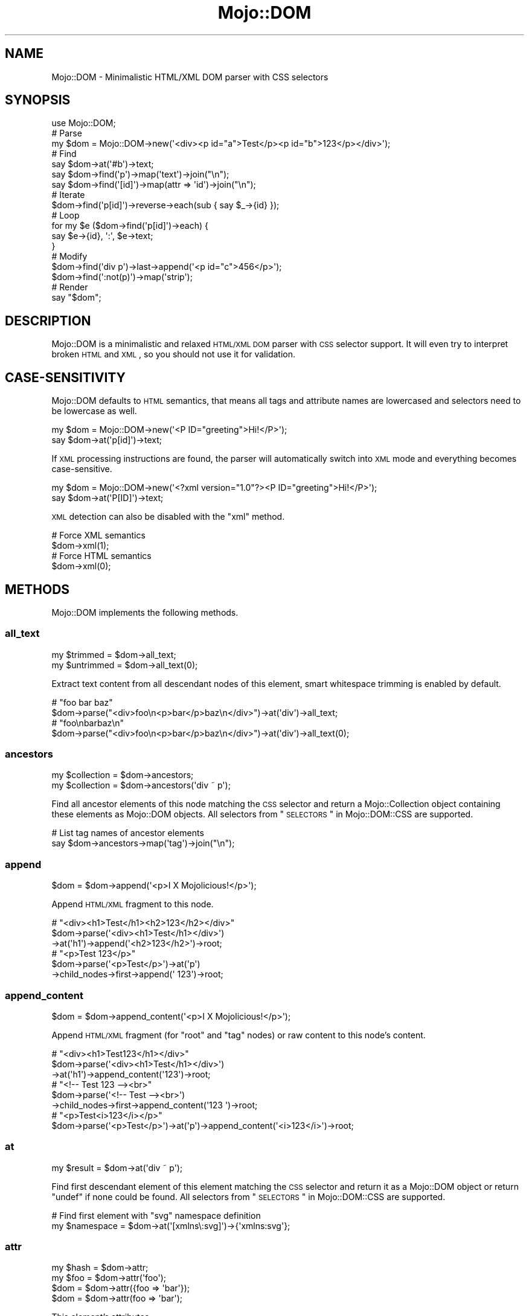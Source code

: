 .\" Automatically generated by Pod::Man 2.23 (Pod::Simple 3.14)
.\"
.\" Standard preamble:
.\" ========================================================================
.de Sp \" Vertical space (when we can't use .PP)
.if t .sp .5v
.if n .sp
..
.de Vb \" Begin verbatim text
.ft CW
.nf
.ne \\$1
..
.de Ve \" End verbatim text
.ft R
.fi
..
.\" Set up some character translations and predefined strings.  \*(-- will
.\" give an unbreakable dash, \*(PI will give pi, \*(L" will give a left
.\" double quote, and \*(R" will give a right double quote.  \*(C+ will
.\" give a nicer C++.  Capital omega is used to do unbreakable dashes and
.\" therefore won't be available.  \*(C` and \*(C' expand to `' in nroff,
.\" nothing in troff, for use with C<>.
.tr \(*W-
.ds C+ C\v'-.1v'\h'-1p'\s-2+\h'-1p'+\s0\v'.1v'\h'-1p'
.ie n \{\
.    ds -- \(*W-
.    ds PI pi
.    if (\n(.H=4u)&(1m=24u) .ds -- \(*W\h'-12u'\(*W\h'-12u'-\" diablo 10 pitch
.    if (\n(.H=4u)&(1m=20u) .ds -- \(*W\h'-12u'\(*W\h'-8u'-\"  diablo 12 pitch
.    ds L" ""
.    ds R" ""
.    ds C` ""
.    ds C' ""
'br\}
.el\{\
.    ds -- \|\(em\|
.    ds PI \(*p
.    ds L" ``
.    ds R" ''
'br\}
.\"
.\" Escape single quotes in literal strings from groff's Unicode transform.
.ie \n(.g .ds Aq \(aq
.el       .ds Aq '
.\"
.\" If the F register is turned on, we'll generate index entries on stderr for
.\" titles (.TH), headers (.SH), subsections (.SS), items (.Ip), and index
.\" entries marked with X<> in POD.  Of course, you'll have to process the
.\" output yourself in some meaningful fashion.
.ie \nF \{\
.    de IX
.    tm Index:\\$1\t\\n%\t"\\$2"
..
.    nr % 0
.    rr F
.\}
.el \{\
.    de IX
..
.\}
.\"
.\" Accent mark definitions (@(#)ms.acc 1.5 88/02/08 SMI; from UCB 4.2).
.\" Fear.  Run.  Save yourself.  No user-serviceable parts.
.    \" fudge factors for nroff and troff
.if n \{\
.    ds #H 0
.    ds #V .8m
.    ds #F .3m
.    ds #[ \f1
.    ds #] \fP
.\}
.if t \{\
.    ds #H ((1u-(\\\\n(.fu%2u))*.13m)
.    ds #V .6m
.    ds #F 0
.    ds #[ \&
.    ds #] \&
.\}
.    \" simple accents for nroff and troff
.if n \{\
.    ds ' \&
.    ds ` \&
.    ds ^ \&
.    ds , \&
.    ds ~ ~
.    ds /
.\}
.if t \{\
.    ds ' \\k:\h'-(\\n(.wu*8/10-\*(#H)'\'\h"|\\n:u"
.    ds ` \\k:\h'-(\\n(.wu*8/10-\*(#H)'\`\h'|\\n:u'
.    ds ^ \\k:\h'-(\\n(.wu*10/11-\*(#H)'^\h'|\\n:u'
.    ds , \\k:\h'-(\\n(.wu*8/10)',\h'|\\n:u'
.    ds ~ \\k:\h'-(\\n(.wu-\*(#H-.1m)'~\h'|\\n:u'
.    ds / \\k:\h'-(\\n(.wu*8/10-\*(#H)'\z\(sl\h'|\\n:u'
.\}
.    \" troff and (daisy-wheel) nroff accents
.ds : \\k:\h'-(\\n(.wu*8/10-\*(#H+.1m+\*(#F)'\v'-\*(#V'\z.\h'.2m+\*(#F'.\h'|\\n:u'\v'\*(#V'
.ds 8 \h'\*(#H'\(*b\h'-\*(#H'
.ds o \\k:\h'-(\\n(.wu+\w'\(de'u-\*(#H)/2u'\v'-.3n'\*(#[\z\(de\v'.3n'\h'|\\n:u'\*(#]
.ds d- \h'\*(#H'\(pd\h'-\w'~'u'\v'-.25m'\f2\(hy\fP\v'.25m'\h'-\*(#H'
.ds D- D\\k:\h'-\w'D'u'\v'-.11m'\z\(hy\v'.11m'\h'|\\n:u'
.ds th \*(#[\v'.3m'\s+1I\s-1\v'-.3m'\h'-(\w'I'u*2/3)'\s-1o\s+1\*(#]
.ds Th \*(#[\s+2I\s-2\h'-\w'I'u*3/5'\v'-.3m'o\v'.3m'\*(#]
.ds ae a\h'-(\w'a'u*4/10)'e
.ds Ae A\h'-(\w'A'u*4/10)'E
.    \" corrections for vroff
.if v .ds ~ \\k:\h'-(\\n(.wu*9/10-\*(#H)'\s-2\u~\d\s+2\h'|\\n:u'
.if v .ds ^ \\k:\h'-(\\n(.wu*10/11-\*(#H)'\v'-.4m'^\v'.4m'\h'|\\n:u'
.    \" for low resolution devices (crt and lpr)
.if \n(.H>23 .if \n(.V>19 \
\{\
.    ds : e
.    ds 8 ss
.    ds o a
.    ds d- d\h'-1'\(ga
.    ds D- D\h'-1'\(hy
.    ds th \o'bp'
.    ds Th \o'LP'
.    ds ae ae
.    ds Ae AE
.\}
.rm #[ #] #H #V #F C
.\" ========================================================================
.\"
.IX Title "Mojo::DOM 3"
.TH Mojo::DOM 3 "2015-06-10" "perl v5.12.3" "User Contributed Perl Documentation"
.\" For nroff, turn off justification.  Always turn off hyphenation; it makes
.\" way too many mistakes in technical documents.
.if n .ad l
.nh
.SH "NAME"
Mojo::DOM \- Minimalistic HTML/XML DOM parser with CSS selectors
.SH "SYNOPSIS"
.IX Header "SYNOPSIS"
.Vb 1
\&  use Mojo::DOM;
\&
\&  # Parse
\&  my $dom = Mojo::DOM\->new(\*(Aq<div><p id="a">Test</p><p id="b">123</p></div>\*(Aq);
\&
\&  # Find
\&  say $dom\->at(\*(Aq#b\*(Aq)\->text;
\&  say $dom\->find(\*(Aqp\*(Aq)\->map(\*(Aqtext\*(Aq)\->join("\en");
\&  say $dom\->find(\*(Aq[id]\*(Aq)\->map(attr => \*(Aqid\*(Aq)\->join("\en");
\&
\&  # Iterate
\&  $dom\->find(\*(Aqp[id]\*(Aq)\->reverse\->each(sub { say $_\->{id} });
\&
\&  # Loop
\&  for my $e ($dom\->find(\*(Aqp[id]\*(Aq)\->each) {
\&    say $e\->{id}, \*(Aq:\*(Aq, $e\->text;
\&  }
\&
\&  # Modify
\&  $dom\->find(\*(Aqdiv p\*(Aq)\->last\->append(\*(Aq<p id="c">456</p>\*(Aq);
\&  $dom\->find(\*(Aq:not(p)\*(Aq)\->map(\*(Aqstrip\*(Aq);
\&
\&  # Render
\&  say "$dom";
.Ve
.SH "DESCRIPTION"
.IX Header "DESCRIPTION"
Mojo::DOM is a minimalistic and relaxed \s-1HTML/XML\s0 \s-1DOM\s0 parser with \s-1CSS\s0
selector support. It will even try to interpret broken \s-1HTML\s0 and \s-1XML\s0, so you
should not use it for validation.
.SH "CASE-SENSITIVITY"
.IX Header "CASE-SENSITIVITY"
Mojo::DOM defaults to \s-1HTML\s0 semantics, that means all tags and attribute
names are lowercased and selectors need to be lowercase as well.
.PP
.Vb 2
\&  my $dom = Mojo::DOM\->new(\*(Aq<P ID="greeting">Hi!</P>\*(Aq);
\&  say $dom\->at(\*(Aqp[id]\*(Aq)\->text;
.Ve
.PP
If \s-1XML\s0 processing instructions are found, the parser will automatically switch
into \s-1XML\s0 mode and everything becomes case-sensitive.
.PP
.Vb 2
\&  my $dom = Mojo::DOM\->new(\*(Aq<?xml version="1.0"?><P ID="greeting">Hi!</P>\*(Aq);
\&  say $dom\->at(\*(AqP[ID]\*(Aq)\->text;
.Ve
.PP
\&\s-1XML\s0 detection can also be disabled with the \*(L"xml\*(R" method.
.PP
.Vb 2
\&  # Force XML semantics
\&  $dom\->xml(1);
\&
\&  # Force HTML semantics
\&  $dom\->xml(0);
.Ve
.SH "METHODS"
.IX Header "METHODS"
Mojo::DOM implements the following methods.
.SS "all_text"
.IX Subsection "all_text"
.Vb 2
\&  my $trimmed   = $dom\->all_text;
\&  my $untrimmed = $dom\->all_text(0);
.Ve
.PP
Extract text content from all descendant nodes of this element, smart
whitespace trimming is enabled by default.
.PP
.Vb 2
\&  # "foo bar baz"
\&  $dom\->parse("<div>foo\en<p>bar</p>baz\en</div>")\->at(\*(Aqdiv\*(Aq)\->all_text;
\&
\&  # "foo\enbarbaz\en"
\&  $dom\->parse("<div>foo\en<p>bar</p>baz\en</div>")\->at(\*(Aqdiv\*(Aq)\->all_text(0);
.Ve
.SS "ancestors"
.IX Subsection "ancestors"
.Vb 2
\&  my $collection = $dom\->ancestors;
\&  my $collection = $dom\->ancestors(\*(Aqdiv ~ p\*(Aq);
.Ve
.PP
Find all ancestor elements of this node matching the \s-1CSS\s0 selector and return a
Mojo::Collection object containing these elements as Mojo::DOM objects.
All selectors from \*(L"\s-1SELECTORS\s0\*(R" in Mojo::DOM::CSS are supported.
.PP
.Vb 2
\&  # List tag names of ancestor elements
\&  say $dom\->ancestors\->map(\*(Aqtag\*(Aq)\->join("\en");
.Ve
.SS "append"
.IX Subsection "append"
.Vb 1
\&  $dom = $dom\->append(\*(Aq<p>I X Mojolicious!</p>\*(Aq);
.Ve
.PP
Append \s-1HTML/XML\s0 fragment to this node.
.PP
.Vb 3
\&  # "<div><h1>Test</h1><h2>123</h2></div>"
\&  $dom\->parse(\*(Aq<div><h1>Test</h1></div>\*(Aq)
\&    \->at(\*(Aqh1\*(Aq)\->append(\*(Aq<h2>123</h2>\*(Aq)\->root;
\&
\&  # "<p>Test 123</p>"
\&  $dom\->parse(\*(Aq<p>Test</p>\*(Aq)\->at(\*(Aqp\*(Aq)
\&    \->child_nodes\->first\->append(\*(Aq 123\*(Aq)\->root;
.Ve
.SS "append_content"
.IX Subsection "append_content"
.Vb 1
\&  $dom = $dom\->append_content(\*(Aq<p>I X Mojolicious!</p>\*(Aq);
.Ve
.PP
Append \s-1HTML/XML\s0 fragment (for \f(CW\*(C`root\*(C'\fR and \f(CW\*(C`tag\*(C'\fR nodes) or raw content to this
node's content.
.PP
.Vb 3
\&  # "<div><h1>Test123</h1></div>"
\&  $dom\->parse(\*(Aq<div><h1>Test</h1></div>\*(Aq)
\&    \->at(\*(Aqh1\*(Aq)\->append_content(\*(Aq123\*(Aq)\->root;
\&
\&  # "<!\-\- Test 123 \-\-><br>"
\&  $dom\->parse(\*(Aq<!\-\- Test \-\-><br>\*(Aq)
\&    \->child_nodes\->first\->append_content(\*(Aq123 \*(Aq)\->root;
\&
\&  # "<p>Test<i>123</i></p>"
\&  $dom\->parse(\*(Aq<p>Test</p>\*(Aq)\->at(\*(Aqp\*(Aq)\->append_content(\*(Aq<i>123</i>\*(Aq)\->root;
.Ve
.SS "at"
.IX Subsection "at"
.Vb 1
\&  my $result = $dom\->at(\*(Aqdiv ~ p\*(Aq);
.Ve
.PP
Find first descendant element of this element matching the \s-1CSS\s0 selector and
return it as a Mojo::DOM object or return \f(CW\*(C`undef\*(C'\fR if none could be found.
All selectors from \*(L"\s-1SELECTORS\s0\*(R" in Mojo::DOM::CSS are supported.
.PP
.Vb 2
\&  # Find first element with "svg" namespace definition
\&  my $namespace = $dom\->at(\*(Aq[xmlns\e:svg]\*(Aq)\->{\*(Aqxmlns:svg\*(Aq};
.Ve
.SS "attr"
.IX Subsection "attr"
.Vb 4
\&  my $hash = $dom\->attr;
\&  my $foo  = $dom\->attr(\*(Aqfoo\*(Aq);
\&  $dom     = $dom\->attr({foo => \*(Aqbar\*(Aq});
\&  $dom     = $dom\->attr(foo => \*(Aqbar\*(Aq);
.Ve
.PP
This element's attributes.
.PP
.Vb 2
\&  # List id attributes
\&  say $dom\->find(\*(Aq*\*(Aq)\->map(attr => \*(Aqid\*(Aq)\->compact\->join("\en");
.Ve
.SS "child_nodes"
.IX Subsection "child_nodes"
.Vb 1
\&  my $collection = $dom\->child_nodes;
.Ve
.PP
Return a Mojo::Collection object containing all child nodes of this element
as Mojo::DOM objects.
.PP
.Vb 2
\&  # "<p><b>123</b></p>"
\&  $dom\->parse(\*(Aq<p>Test<b>123</b></p>\*(Aq)\->at(\*(Aqp\*(Aq)\->child_nodes\->first\->remove;
\&
\&  # "<!\-\- Test \-\->"
\&  $dom\->parse(\*(Aq<!\-\- Test \-\-><b>123</b>\*(Aq)\->child_nodes\->first;
.Ve
.SS "children"
.IX Subsection "children"
.Vb 2
\&  my $collection = $dom\->children;
\&  my $collection = $dom\->children(\*(Aqdiv ~ p\*(Aq);
.Ve
.PP
Find all child elements of this element matching the \s-1CSS\s0 selector and return a
Mojo::Collection object containing these elements as Mojo::DOM objects.
All selectors from \*(L"\s-1SELECTORS\s0\*(R" in Mojo::DOM::CSS are supported.
.PP
.Vb 2
\&  # Show tag name of random child element
\&  say $dom\->children\->shuffle\->first\->tag;
.Ve
.SS "content"
.IX Subsection "content"
.Vb 2
\&  my $str = $dom\->content;
\&  $dom    = $dom\->content(\*(Aq<p>I X Mojolicious!</p>\*(Aq);
.Ve
.PP
Return this node's content or replace it with \s-1HTML/XML\s0 fragment (for \f(CW\*(C`root\*(C'\fR
and \f(CW\*(C`tag\*(C'\fR nodes) or raw content.
.PP
.Vb 2
\&  # "<b>Test</b>"
\&  $dom\->parse(\*(Aq<div><b>Test</b></div>\*(Aq)\->at(\*(Aqdiv\*(Aq)\->content;
\&
\&  # "<div><h1>123</h1></div>"
\&  $dom\->parse(\*(Aq<div><h1>Test</h1></div>\*(Aq)\->at(\*(Aqh1\*(Aq)\->content(\*(Aq123\*(Aq)\->root;
\&
\&  # "<p><i>123</i></p>"
\&  $dom\->parse(\*(Aq<p>Test</p>\*(Aq)\->at(\*(Aqp\*(Aq)\->content(\*(Aq<i>123</i>\*(Aq)\->root;
\&
\&  # "<div><h1></h1></div>"
\&  $dom\->parse(\*(Aq<div><h1>Test</h1></div>\*(Aq)\->at(\*(Aqh1\*(Aq)\->content(\*(Aq\*(Aq)\->root;
\&
\&  # " Test "
\&  $dom\->parse(\*(Aq<!\-\- Test \-\-><br>\*(Aq)\->child_nodes\->first\->content;
\&
\&  # "<div><!\-\- 123 \-\->456</div>"
\&  $dom\->parse(\*(Aq<div><!\-\- Test \-\->456</div>\*(Aq)
\&    \->at(\*(Aqdiv\*(Aq)\->child_nodes\->first\->content(\*(Aq 123 \*(Aq)\->root;
.Ve
.SS "descendant_nodes"
.IX Subsection "descendant_nodes"
.Vb 1
\&  my $collection = $dom\->descendant_nodes;
.Ve
.PP
Return a Mojo::Collection object containing all descendant nodes of this
element as Mojo::DOM objects.
.PP
.Vb 4
\&  # "<p><b>123</b></p>"
\&  $dom\->parse(\*(Aq<p><!\-\- Test \-\-><b>123<!\-\- 456 \-\-></b></p>\*(Aq)
\&    \->descendant_nodes\->grep(sub { $_\->type eq \*(Aqcomment\*(Aq })
\&    \->map(\*(Aqremove\*(Aq)\->first;
.Ve
.SS "find"
.IX Subsection "find"
.Vb 1
\&  my $collection = $dom\->find(\*(Aqdiv ~ p\*(Aq);
.Ve
.PP
Find all descendant elements of this element matching the \s-1CSS\s0 selector and
return a Mojo::Collection object containing these elements as Mojo::DOM
objects. All selectors from \*(L"\s-1SELECTORS\s0\*(R" in Mojo::DOM::CSS are supported.
.PP
.Vb 2
\&  # Find a specific element and extract information
\&  my $id = $dom\->find(\*(Aqdiv\*(Aq)\->[23]{id};
\&
\&  # Extract information from multiple elements
\&  my @headers = $dom\->find(\*(Aqh1, h2, h3\*(Aq)\->map(\*(Aqtext\*(Aq)\->each;
\&
\&  # Count all the different tags
\&  my $hash = $dom\->find(\*(Aq*\*(Aq)\->reduce(sub { $a\->{$b\->tag}++; $a }, {});
\&
\&  # Find elements with a class that contains dots
\&  my @divs = $dom\->find(\*(Aqdiv.foo\e.bar\*(Aq)\->each;
.Ve
.SS "following"
.IX Subsection "following"
.Vb 2
\&  my $collection = $dom\->following;
\&  my $collection = $dom\->following(\*(Aqdiv ~ p\*(Aq);
.Ve
.PP
Find all sibling elements after this node matching the \s-1CSS\s0 selector and return
a Mojo::Collection object containing these elements as Mojo::DOM objects.
All selectors from \*(L"\s-1SELECTORS\s0\*(R" in Mojo::DOM::CSS are supported.
.PP
.Vb 2
\&  # List tags of sibling elements after this node
\&  say $dom\->following\->map(\*(Aqtag\*(Aq)\->join("\en");
.Ve
.SS "following_nodes"
.IX Subsection "following_nodes"
.Vb 1
\&  my $collection = $dom\->following_nodes;
.Ve
.PP
Return a Mojo::Collection object containing all sibling nodes after this
node as Mojo::DOM objects.
.PP
.Vb 2
\&  # "C"
\&  $dom\->parse(\*(Aq<p>A</p><!\-\- B \-\->C\*(Aq)\->at(\*(Aqp\*(Aq)\->following_nodes\->last\->content;
.Ve
.SS "matches"
.IX Subsection "matches"
.Vb 1
\&  my $bool = $dom\->matches(\*(Aqdiv ~ p\*(Aq);
.Ve
.PP
Check if this element matches the \s-1CSS\s0 selector. All selectors from
\&\*(L"\s-1SELECTORS\s0\*(R" in Mojo::DOM::CSS are supported.
.PP
.Vb 3
\&  # True
\&  $dom\->parse(\*(Aq<p class="a">A</p>\*(Aq)\->at(\*(Aqp\*(Aq)\->matches(\*(Aq.a\*(Aq);
\&  $dom\->parse(\*(Aq<p class="a">A</p>\*(Aq)\->at(\*(Aqp\*(Aq)\->matches(\*(Aqp[class]\*(Aq);
\&
\&  # False
\&  $dom\->parse(\*(Aq<p class="a">A</p>\*(Aq)\->at(\*(Aqp\*(Aq)\->matches(\*(Aq.b\*(Aq);
\&  $dom\->parse(\*(Aq<p class="a">A</p>\*(Aq)\->at(\*(Aqp\*(Aq)\->matches(\*(Aqp[id]\*(Aq);
.Ve
.SS "namespace"
.IX Subsection "namespace"
.Vb 1
\&  my $namespace = $dom\->namespace;
.Ve
.PP
Find this element's namespace or return \f(CW\*(C`undef\*(C'\fR if none could be found.
.PP
.Vb 2
\&  # Find namespace for an element with namespace prefix
\&  my $namespace = $dom\->at(\*(Aqsvg > svg\e:circle\*(Aq)\->namespace;
\&
\&  # Find namespace for an element that may or may not have a namespace prefix
\&  my $namespace = $dom\->at(\*(Aqsvg > circle\*(Aq)\->namespace;
.Ve
.SS "new"
.IX Subsection "new"
.Vb 2
\&  my $dom = Mojo::DOM\->new;
\&  my $dom = Mojo::DOM\->new(\*(Aq<foo bar="baz">I X Mojolicious!</foo>\*(Aq);
.Ve
.PP
Construct a new scalar-based Mojo::DOM object and \*(L"parse\*(R" \s-1HTML/XML\s0
fragment if necessary.
.SS "next"
.IX Subsection "next"
.Vb 1
\&  my $sibling = $dom\->next;
.Ve
.PP
Return Mojo::DOM object for next sibling element or \f(CW\*(C`undef\*(C'\fR if there are no
more siblings.
.PP
.Vb 2
\&  # "<h2>123</h2>"
\&  $dom\->parse(\*(Aq<div><h1>Test</h1><h2>123</h2></div>\*(Aq)\->at(\*(Aqh1\*(Aq)\->next;
.Ve
.SS "next_node"
.IX Subsection "next_node"
.Vb 1
\&  my $sibling = $dom\->next_node;
.Ve
.PP
Return Mojo::DOM object for next sibling node or \f(CW\*(C`undef\*(C'\fR if there are no
more siblings.
.PP
.Vb 3
\&  # "456"
\&  $dom\->parse(\*(Aq<p><b>123</b><!\-\- Test \-\->456</p>\*(Aq)
\&    \->at(\*(Aqb\*(Aq)\->next_node\->next_node;
\&
\&  # " Test "
\&  $dom\->parse(\*(Aq<p><b>123</b><!\-\- Test \-\->456</p>\*(Aq)
\&    \->at(\*(Aqb\*(Aq)\->next_node\->content;
.Ve
.SS "parent"
.IX Subsection "parent"
.Vb 1
\&  my $parent = $dom\->parent;
.Ve
.PP
Return Mojo::DOM object for parent of this node or \f(CW\*(C`undef\*(C'\fR if this node has
no parent.
.SS "parse"
.IX Subsection "parse"
.Vb 1
\&  $dom = $dom\->parse(\*(Aq<foo bar="baz">I X Mojolicious!</foo>\*(Aq);
.Ve
.PP
Parse \s-1HTML/XML\s0 fragment with Mojo::DOM::HTML.
.PP
.Vb 2
\&  # Parse XML
\&  my $dom = Mojo::DOM\->new\->xml(1)\->parse($xml);
.Ve
.SS "preceding"
.IX Subsection "preceding"
.Vb 2
\&  my $collection = $dom\->preceding;
\&  my $collection = $dom\->preceding(\*(Aqdiv ~ p\*(Aq);
.Ve
.PP
Find all sibling elements before this node matching the \s-1CSS\s0 selector and return
a Mojo::Collection object containing these elements as Mojo::DOM objects.
All selectors from \*(L"\s-1SELECTORS\s0\*(R" in Mojo::DOM::CSS are supported.
.PP
.Vb 2
\&  # List tags of sibling elements before this node
\&  say $dom\->preceding\->map(\*(Aqtag\*(Aq)\->join("\en");
.Ve
.SS "preceding_nodes"
.IX Subsection "preceding_nodes"
.Vb 1
\&  my $collection = $dom\->preceding_nodes;
.Ve
.PP
Return a Mojo::Collection object containing all sibling nodes before this
node as Mojo::DOM objects.
.PP
.Vb 2
\&  # "A"
\&  $dom\->parse(\*(AqA<!\-\- B \-\-><p>C</p>\*(Aq)\->at(\*(Aqp\*(Aq)\->preceding_nodes\->first\->content;
.Ve
.SS "prepend"
.IX Subsection "prepend"
.Vb 1
\&  $dom = $dom\->prepend(\*(Aq<p>I X Mojolicious!</p>\*(Aq);
.Ve
.PP
Prepend \s-1HTML/XML\s0 fragment to this node.
.PP
.Vb 3
\&  # "<div><h1>Test</h1><h2>123</h2></div>"
\&  $dom\->parse(\*(Aq<div><h2>123</h2></div>\*(Aq)
\&    \->at(\*(Aqh2\*(Aq)\->prepend(\*(Aq<h1>Test</h1>\*(Aq)\->root;
\&
\&  # "<p>Test 123</p>"
\&  $dom\->parse(\*(Aq<p>123</p>\*(Aq)
\&    \->at(\*(Aqp\*(Aq)\->child_nodes\->first\->prepend(\*(AqTest \*(Aq)\->root;
.Ve
.SS "prepend_content"
.IX Subsection "prepend_content"
.Vb 1
\&  $dom = $dom\->prepend_content(\*(Aq<p>I X Mojolicious!</p>\*(Aq);
.Ve
.PP
Prepend \s-1HTML/XML\s0 fragment (for \f(CW\*(C`root\*(C'\fR and \f(CW\*(C`tag\*(C'\fR nodes) or raw content to this
node's content.
.PP
.Vb 3
\&  # "<div><h2>Test123</h2></div>"
\&  $dom\->parse(\*(Aq<div><h2>123</h2></div>\*(Aq)
\&    \->at(\*(Aqh2\*(Aq)\->prepend_content(\*(AqTest\*(Aq)\->root;
\&
\&  # "<!\-\- Test 123 \-\-><br>"
\&  $dom\->parse(\*(Aq<!\-\- 123 \-\-><br>\*(Aq)
\&    \->child_nodes\->first\->prepend_content(\*(Aq Test\*(Aq)\->root;
\&
\&  # "<p><i>123</i>Test</p>"
\&  $dom\->parse(\*(Aq<p>Test</p>\*(Aq)\->at(\*(Aqp\*(Aq)\->prepend_content(\*(Aq<i>123</i>\*(Aq)\->root;
.Ve
.SS "previous"
.IX Subsection "previous"
.Vb 1
\&  my $sibling = $dom\->previous;
.Ve
.PP
Return Mojo::DOM object for previous sibling element or \f(CW\*(C`undef\*(C'\fR if there
are no more siblings.
.PP
.Vb 2
\&  # "<h1>Test</h1>"
\&  $dom\->parse(\*(Aq<div><h1>Test</h1><h2>123</h2></div>\*(Aq)\->at(\*(Aqh2\*(Aq)\->previous;
.Ve
.SS "previous_node"
.IX Subsection "previous_node"
.Vb 1
\&  my $sibling = $dom\->previous_node;
.Ve
.PP
Return Mojo::DOM object for previous sibling node or \f(CW\*(C`undef\*(C'\fR if there are
no more siblings.
.PP
.Vb 3
\&  # "123"
\&  $dom\->parse(\*(Aq<p>123<!\-\- Test \-\-><b>456</b></p>\*(Aq)
\&    \->at(\*(Aqb\*(Aq)\->previous_node\->previous_node;
\&
\&  # " Test "
\&  $dom\->parse(\*(Aq<p>123<!\-\- Test \-\-><b>456</b></p>\*(Aq)
\&    \->at(\*(Aqb\*(Aq)\->previous_node\->content;
.Ve
.SS "remove"
.IX Subsection "remove"
.Vb 1
\&  my $parent = $dom\->remove;
.Ve
.PP
Remove this node and return \*(L"parent\*(R".
.PP
.Vb 2
\&  # "<div></div>"
\&  $dom\->parse(\*(Aq<div><h1>Test</h1></div>\*(Aq)\->at(\*(Aqh1\*(Aq)\->remove;
\&
\&  # "<p><b>456</b></p>"
\&  $dom\->parse(\*(Aq<p>123<b>456</b></p>\*(Aq)
\&    \->at(\*(Aqp\*(Aq)\->child_nodes\->first\->remove\->root;
.Ve
.SS "replace"
.IX Subsection "replace"
.Vb 1
\&  my $parent = $dom\->replace(\*(Aq<div>I X Mojolicious!</div>\*(Aq);
.Ve
.PP
Replace this node with \s-1HTML/XML\s0 fragment and return \*(L"parent\*(R".
.PP
.Vb 2
\&  # "<div><h2>123</h2></div>"
\&  $dom\->parse(\*(Aq<div><h1>Test</h1></div>\*(Aq)\->at(\*(Aqh1\*(Aq)\->replace(\*(Aq<h2>123</h2>\*(Aq);
\&
\&  # "<p><b>123</b></p>"
\&  $dom\->parse(\*(Aq<p>Test</p>\*(Aq)
\&    \->at(\*(Aqp\*(Aq)\->child_nodes\->[0]\->replace(\*(Aq<b>123</b>\*(Aq)\->root;
.Ve
.SS "root"
.IX Subsection "root"
.Vb 1
\&  my $root = $dom\->root;
.Ve
.PP
Return Mojo::DOM object for root node.
.SS "strip"
.IX Subsection "strip"
.Vb 1
\&  my $parent = $dom\->strip;
.Ve
.PP
Remove this element while preserving its content and return \*(L"parent\*(R".
.PP
.Vb 2
\&  # "<div>Test</div>"
\&  $dom\->parse(\*(Aq<div><h1>Test</h1></div>\*(Aq)\->at(\*(Aqh1\*(Aq)\->strip;
.Ve
.SS "tag"
.IX Subsection "tag"
.Vb 2
\&  my $tag = $dom\->tag;
\&  $dom    = $dom\->tag(\*(Aqdiv\*(Aq);
.Ve
.PP
This element's tag name.
.PP
.Vb 2
\&  # List tag names of child elements
\&  say $dom\->children\->map(\*(Aqtag\*(Aq)\->join("\en");
.Ve
.SS "tap"
.IX Subsection "tap"
.Vb 1
\&  $dom = $dom\->tap(sub {...});
.Ve
.PP
Alias for \*(L"tap\*(R" in Mojo::Base.
.SS "text"
.IX Subsection "text"
.Vb 2
\&  my $trimmed   = $dom\->text;
\&  my $untrimmed = $dom\->text(0);
.Ve
.PP
Extract text content from this element only (not including child elements),
smart whitespace trimming is enabled by default.
.PP
.Vb 2
\&  # "foo baz"
\&  $dom\->parse("<div>foo\en<p>bar</p>baz\en</div>")\->at(\*(Aqdiv\*(Aq)\->text;
\&
\&  # "foo\enbaz\en"
\&  $dom\->parse("<div>foo\en<p>bar</p>baz\en</div>")\->at(\*(Aqdiv\*(Aq)\->text(0);
.Ve
.SS "to_string"
.IX Subsection "to_string"
.Vb 1
\&  my $str = $dom\->to_string;
.Ve
.PP
Render this node and its content to \s-1HTML/XML\s0.
.PP
.Vb 2
\&  # "<b>Test</b>"
\&  $dom\->parse(\*(Aq<div><b>Test</b></div>\*(Aq)\->at(\*(Aqdiv b\*(Aq)\->to_string;
.Ve
.SS "tree"
.IX Subsection "tree"
.Vb 2
\&  my $tree = $dom\->tree;
\&  $dom     = $dom\->tree([\*(Aqroot\*(Aq]);
.Ve
.PP
Document Object Model. Note that this structure should only be used very
carefully since it is very dynamic.
.SS "type"
.IX Subsection "type"
.Vb 1
\&  my $type = $dom\->type;
.Ve
.PP
This node's type, usually \f(CW\*(C`cdata\*(C'\fR, \f(CW\*(C`comment\*(C'\fR, \f(CW\*(C`doctype\*(C'\fR, \f(CW\*(C`pi\*(C'\fR, \f(CW\*(C`raw\*(C'\fR,
\&\f(CW\*(C`root\*(C'\fR, \f(CW\*(C`tag\*(C'\fR or \f(CW\*(C`text\*(C'\fR.
.SS "wrap"
.IX Subsection "wrap"
.Vb 1
\&  $dom = $dom\->wrap(\*(Aq<div></div>\*(Aq);
.Ve
.PP
Wrap \s-1HTML/XML\s0 fragment around this node, placing it as the last child of the
first innermost element.
.PP
.Vb 2
\&  # "<p>123<b>Test</b></p>"
\&  $dom\->parse(\*(Aq<b>Test</b>\*(Aq)\->at(\*(Aqb\*(Aq)\->wrap(\*(Aq<p>123</p>\*(Aq)\->root;
\&
\&  # "<div><p><b>Test</b></p>123</div>"
\&  $dom\->parse(\*(Aq<b>Test</b>\*(Aq)\->at(\*(Aqb\*(Aq)\->wrap(\*(Aq<div><p></p>123</div>\*(Aq)\->root;
\&
\&  # "<p><b>Test</b></p><p>123</p>"
\&  $dom\->parse(\*(Aq<b>Test</b>\*(Aq)\->at(\*(Aqb\*(Aq)\->wrap(\*(Aq<p></p><p>123</p>\*(Aq)\->root;
\&
\&  # "<p><b>Test</b></p>"
\&  $dom\->parse(\*(Aq<p>Test</p>\*(Aq)\->at(\*(Aqp\*(Aq)\->child_nodes\->first\->wrap(\*(Aq<b>\*(Aq)\->root;
.Ve
.SS "wrap_content"
.IX Subsection "wrap_content"
.Vb 1
\&  $dom = $dom\->wrap_content(\*(Aq<div></div>\*(Aq);
.Ve
.PP
Wrap \s-1HTML/XML\s0 fragment around this node's content, placing it as the last
children of the first innermost element.
.PP
.Vb 2
\&  # "<p><b>123Test</b></p>"
\&  $dom\->parse(\*(Aq<p>Test<p>\*(Aq)\->at(\*(Aqp\*(Aq)\->wrap_content(\*(Aq<b>123</b>\*(Aq)\->root;
\&
\&  # "<p><b>Test</b></p><p>123</p>"
\&  $dom\->parse(\*(Aq<b>Test</b>\*(Aq)\->wrap_content(\*(Aq<p></p><p>123</p>\*(Aq);
.Ve
.SS "xml"
.IX Subsection "xml"
.Vb 2
\&  my $bool = $dom\->xml;
\&  $dom     = $dom\->xml($bool);
.Ve
.PP
Disable \s-1HTML\s0 semantics in parser and activate case-sensitivity, defaults to
auto detection based on processing instructions.
.SH "OPERATORS"
.IX Header "OPERATORS"
Mojo::DOM overloads the following operators.
.SS "array"
.IX Subsection "array"
.Vb 1
\&  my @nodes = @$dom;
.Ve
.PP
Alias for \*(L"child_nodes\*(R".
.PP
.Vb 2
\&  # "<!\-\- Test \-\->"
\&  $dom\->parse(\*(Aq<!\-\- Test \-\-><b>123</b>\*(Aq)\->[0];
.Ve
.SS "bool"
.IX Subsection "bool"
.Vb 1
\&  my $bool = !!$dom;
.Ve
.PP
Always true.
.SS "hash"
.IX Subsection "hash"
.Vb 1
\&  my %attrs = %$dom;
.Ve
.PP
Alias for \*(L"attr\*(R".
.PP
.Vb 2
\&  # "test"
\&  $dom\->parse(\*(Aq<div id="test">Test</div>\*(Aq)\->at(\*(Aqdiv\*(Aq)\->{id};
.Ve
.SS "stringify"
.IX Subsection "stringify"
.Vb 1
\&  my $str = "$dom";
.Ve
.PP
Alias for \*(L"to_string\*(R".
.SH "SEE ALSO"
.IX Header "SEE ALSO"
Mojolicious, Mojolicious::Guides, <http://mojolicio.us>.
